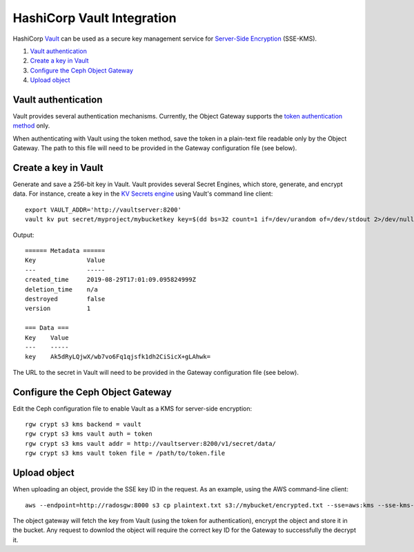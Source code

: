 ===========================
HashiCorp Vault Integration
===========================

HashiCorp `Vault`_ can be used as a secure key management service for
`Server-Side Encryption`_ (SSE-KMS).

#. `Vault authentication`_
#. `Create a key in Vault`_
#. `Configure the Ceph Object Gateway`_
#. `Upload object`_

Vault authentication
====================

Vault provides several authentication mechanisms. Currently, the Object Gateway
supports the `token authentication method`_ only.

When authenticating with Vault using the token method, save the token in a
plain-text file readable only by the Object Gateway. The path to this file will
need to be provided in the Gateway configuration file (see below).

Create a key in Vault
=====================

Generate and save a 256-bit key in Vault. Vault provides several Secret
Engines, which store, generate, and encrypt data. For instance, create a key
in the `KV Secrets engine`_ using Vault's command line client::

  export VAULT_ADDR='http://vaultserver:8200'
  vault kv put secret/myproject/mybucketkey key=$(dd bs=32 count=1 if=/dev/urandom of=/dev/stdout 2>/dev/null | base64)

Output::

  ====== Metadata ======
  Key              Value
  ---              -----
  created_time     2019-08-29T17:01:09.095824999Z
  deletion_time    n/a
  destroyed        false
  version          1

  === Data ===
  Key    Value
  ---    -----
  key    Ak5dRyLQjwX/wb7vo6Fq1qjsfk1dh2CiSicX+gLAhwk=

The URL to the secret in Vault will need to be provided in the Gateway
configuration file (see below).

Configure the Ceph Object Gateway
=================================

Edit the Ceph configuration file to enable Vault as a KMS for server-side
encryption::

   rgw crypt s3 kms backend = vault
   rgw crypt s3 kms vault auth = token
   rgw crypt s3 kms vault addr = http://vaultserver:8200/v1/secret/data/
   rgw crypt s3 kms vault token file = /path/to/token.file

Upload object
=============

When uploading an object, provide the SSE key ID in the request. As an example,
using the AWS command-line client::

  aws --endpoint=http://radosgw:8000 s3 cp plaintext.txt s3://mybucket/encrypted.txt --sse=aws:kms --sse-kms-key-id myproject/mybucketkey

The object gateway will fetch the key from Vault (using the token for
authentication), encrypt the object and store it in the bucket. Any request to
downlod the object will require the correct key ID for the Gateway to
successfully the decrypt it.

.. _Server-Side Encryption: ../encryption
.. _Vault: https://www.vaultproject.io/docs/
.. _token authentication method: https://www.vaultproject.io/docs/auth/token.html
.. _KV Secrets engine: https://www.vaultproject.io/docs/secrets/kv/
